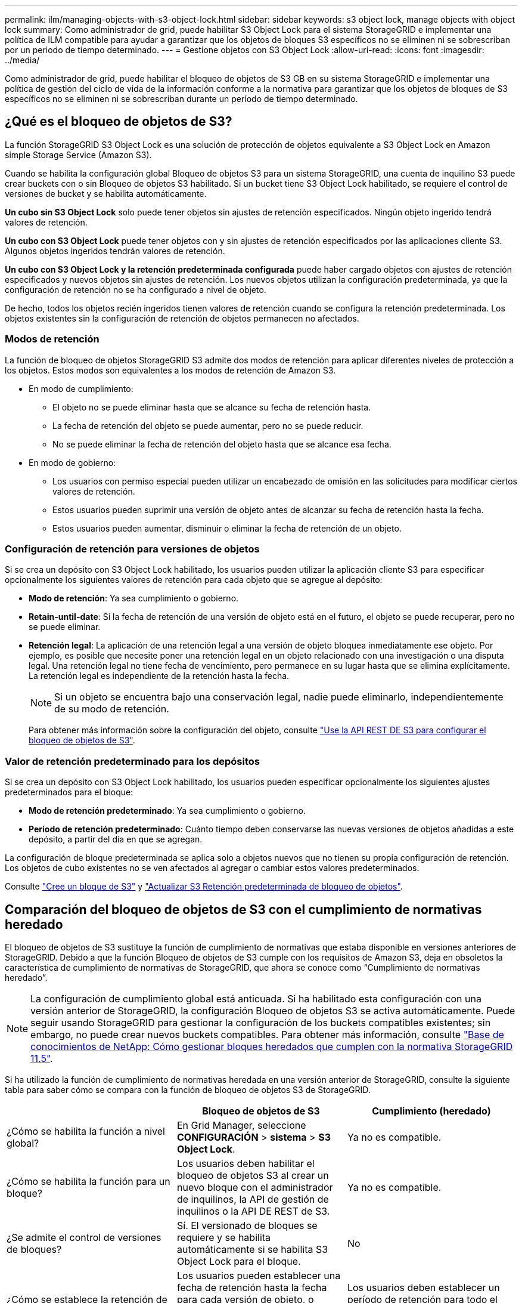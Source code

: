 ---
permalink: ilm/managing-objects-with-s3-object-lock.html 
sidebar: sidebar 
keywords: s3 object lock, manage objects with object lock 
summary: Como administrador de grid, puede habilitar S3 Object Lock para el sistema StorageGRID e implementar una política de ILM compatible para ayudar a garantizar que los objetos de bloques S3 específicos no se eliminen ni se sobrescriban por un periodo de tiempo determinado. 
---
= Gestione objetos con S3 Object Lock
:allow-uri-read: 
:icons: font
:imagesdir: ../media/


[role="lead"]
Como administrador de grid, puede habilitar el bloqueo de objetos de S3 GB en su sistema StorageGRID e implementar una política de gestión del ciclo de vida de la información conforme a la normativa para garantizar que los objetos de bloques de S3 específicos no se eliminen ni se sobrescriban durante un período de tiempo determinado.



== ¿Qué es el bloqueo de objetos de S3?

La función StorageGRID S3 Object Lock es una solución de protección de objetos equivalente a S3 Object Lock en Amazon simple Storage Service (Amazon S3).

Cuando se habilita la configuración global Bloqueo de objetos S3 para un sistema StorageGRID, una cuenta de inquilino S3 puede crear buckets con o sin Bloqueo de objetos S3 habilitado. Si un bucket tiene S3 Object Lock habilitado, se requiere el control de versiones de bucket y se habilita automáticamente.

*Un cubo sin S3 Object Lock* solo puede tener objetos sin ajustes de retención especificados. Ningún objeto ingerido tendrá valores de retención.

*Un cubo con S3 Object Lock* puede tener objetos con y sin ajustes de retención especificados por las aplicaciones cliente S3. Algunos objetos ingeridos tendrán valores de retención.

*Un cubo con S3 Object Lock y la retención predeterminada configurada* puede haber cargado objetos con ajustes de retención especificados y nuevos objetos sin ajustes de retención. Los nuevos objetos utilizan la configuración predeterminada, ya que la configuración de retención no se ha configurado a nivel de objeto.

De hecho, todos los objetos recién ingeridos tienen valores de retención cuando se configura la retención predeterminada. Los objetos existentes sin la configuración de retención de objetos permanecen no afectados.



=== Modos de retención

La función de bloqueo de objetos StorageGRID S3 admite dos modos de retención para aplicar diferentes niveles de protección a los objetos. Estos modos son equivalentes a los modos de retención de Amazon S3.

* En modo de cumplimiento:
+
** El objeto no se puede eliminar hasta que se alcance su fecha de retención hasta.
** La fecha de retención del objeto se puede aumentar, pero no se puede reducir.
** No se puede eliminar la fecha de retención del objeto hasta que se alcance esa fecha.


* En modo de gobierno:
+
** Los usuarios con permiso especial pueden utilizar un encabezado de omisión en las solicitudes para modificar ciertos valores de retención.
** Estos usuarios pueden suprimir una versión de objeto antes de alcanzar su fecha de retención hasta la fecha.
** Estos usuarios pueden aumentar, disminuir o eliminar la fecha de retención de un objeto.






=== Configuración de retención para versiones de objetos

Si se crea un depósito con S3 Object Lock habilitado, los usuarios pueden utilizar la aplicación cliente S3 para especificar opcionalmente los siguientes valores de retención para cada objeto que se agregue al depósito:

* *Modo de retención*: Ya sea cumplimiento o gobierno.
* *Retain-until-date*: Si la fecha de retención de una versión de objeto está en el futuro, el objeto se puede recuperar, pero no se puede eliminar.
* *Retención legal*: La aplicación de una retención legal a una versión de objeto bloquea inmediatamente ese objeto. Por ejemplo, es posible que necesite poner una retención legal en un objeto relacionado con una investigación o una disputa legal. Una retención legal no tiene fecha de vencimiento, pero permanece en su lugar hasta que se elimina explícitamente. La retención legal es independiente de la retención hasta la fecha.
+

NOTE: Si un objeto se encuentra bajo una conservación legal, nadie puede eliminarlo, independientemente de su modo de retención.

+
Para obtener más información sobre la configuración del objeto, consulte link:../s3/use-s3-api-for-s3-object-lock.html["Use la API REST DE S3 para configurar el bloqueo de objetos de S3"].





=== Valor de retención predeterminado para los depósitos

Si se crea un depósito con S3 Object Lock habilitado, los usuarios pueden especificar opcionalmente los siguientes ajustes predeterminados para el bloque:

* *Modo de retención predeterminado*: Ya sea cumplimiento o gobierno.
* *Período de retención predeterminado*: Cuánto tiempo deben conservarse las nuevas versiones de objetos añadidas a este depósito, a partir del día en que se agregan.


La configuración de bloque predeterminada se aplica solo a objetos nuevos que no tienen su propia configuración de retención. Los objetos de cubo existentes no se ven afectados al agregar o cambiar estos valores predeterminados.

Consulte link:../tenant/creating-s3-bucket.html["Cree un bloque de S3"] y link:../tenant/update-default-retention-settings.html["Actualizar S3 Retención predeterminada de bloqueo de objetos"].



== Comparación del bloqueo de objetos de S3 con el cumplimiento de normativas heredado

El bloqueo de objetos de S3 sustituye la función de cumplimiento de normativas que estaba disponible en versiones anteriores de StorageGRID. Debido a que la función Bloqueo de objetos de S3 cumple con los requisitos de Amazon S3, deja en obsoletos la característica de cumplimiento de normativas de StorageGRID, que ahora se conoce como “Cumplimiento de normativas heredado”.


NOTE: La configuración de cumplimiento global está anticuada. Si ha habilitado esta configuración con una versión anterior de StorageGRID, la configuración Bloqueo de objetos S3 se activa automáticamente. Puede seguir usando StorageGRID para gestionar la configuración de los buckets compatibles existentes; sin embargo, no puede crear nuevos buckets compatibles. Para obtener más información, consulte https://kb.netapp.com/Advice_and_Troubleshooting/Hybrid_Cloud_Infrastructure/StorageGRID/How_to_manage_legacy_Compliant_buckets_in_StorageGRID_11.5["Base de conocimientos de NetApp: Cómo gestionar bloques heredados que cumplen con la normativa StorageGRID 11.5"^].

Si ha utilizado la función de cumplimiento de normativas heredada en una versión anterior de StorageGRID, consulte la siguiente tabla para saber cómo se compara con la función de bloqueo de objetos S3 de StorageGRID.

[cols="1a,1a,1a"]
|===
|  | Bloqueo de objetos de S3 | Cumplimiento (heredado) 


 a| 
¿Cómo se habilita la función a nivel global?
 a| 
En Grid Manager, seleccione *CONFIGURACIÓN* > *sistema* > *S3 Object Lock*.
 a| 
Ya no es compatible.



 a| 
¿Cómo se habilita la función para un bloque?
 a| 
Los usuarios deben habilitar el bloqueo de objetos S3 al crear un nuevo bloque con el administrador de inquilinos, la API de gestión de inquilinos o la API DE REST de S3.
 a| 
Ya no es compatible.



 a| 
¿Se admite el control de versiones de bloques?
 a| 
Sí. El versionado de bloques se requiere y se habilita automáticamente si se habilita S3 Object Lock para el bloque.
 a| 
No



 a| 
¿Cómo se establece la retención de objetos?
 a| 
Los usuarios pueden establecer una fecha de retención hasta la fecha para cada versión de objeto, o pueden establecer un período de retención predeterminado para cada bloque.
 a| 
Los usuarios deben establecer un período de retención para todo el segmento. El período de retención se aplica a todos los objetos del bloque.



 a| 
¿Se puede cambiar el período de retención?
 a| 
* En el modo de cumplimiento de normativas, se puede aumentar la fecha de retención de una versión de objeto, pero nunca disminuir.
* En el modo de gobierno, los usuarios con permisos especiales pueden disminuir o incluso eliminar la configuración de retención de un objeto.

 a| 
El período de retención de un depósito se puede aumentar, pero nunca disminuir.



 a| 
¿Dónde se controla la conservación legal?
 a| 
Los usuarios pueden poner una retención legal o levantar una retención legal para cualquier versión de objeto en el cubo.
 a| 
Se coloca una retención legal en el cubo y afecta a todos los objetos del cucharón.



 a| 
¿Cuándo se pueden eliminar los objetos?
 a| 
* En el modo de cumplimiento, se puede suprimir una versión de objeto después de alcanzar la fecha de retención hasta la fecha, asumiendo que el objeto no está bajo conservación legal.
* En el modo de gobierno, los usuarios con permisos especiales pueden eliminar un objeto antes de alcanzar su fecha de retención, asumiendo que el objeto no está bajo retención legal.

 a| 
Un objeto se puede eliminar después de que caduque el período de retención, suponiendo que el segmento no esté en retención legal. Los objetos se pueden eliminar de forma automática o manual.



 a| 
¿Se admite la configuración del ciclo de vida de bloques?
 a| 
Sí
 a| 
No

|===